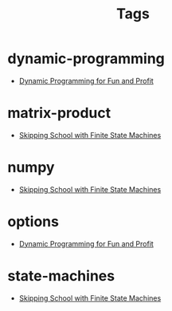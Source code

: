 #+TITLE: Tags
#+OPTIONS: toc:nil
#+TOC_NO_HEADING: t

* dynamic-programming
- [[./2018/03/08/index.org][Dynamic Programming for Fun and Profit]]

* matrix-product
- [[./2018/01/20/index.org][Skipping School with Finite State Machines]]

* numpy
- [[./2018/01/20/index.org][Skipping School with Finite State Machines]]

* options
- [[./2018/03/08/index.org][Dynamic Programming for Fun and Profit]]

* state-machines
- [[./2018/01/20/index.org][Skipping School with Finite State Machines]]

